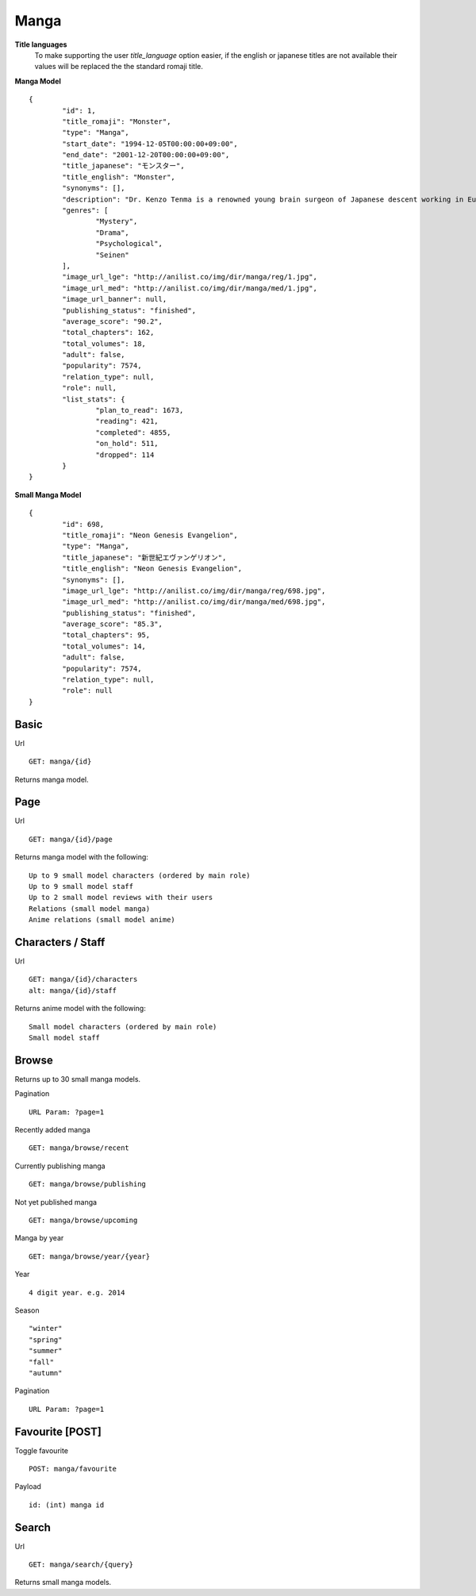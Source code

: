 Manga
==================================

**Title languages**
	To make supporting the user *title_language* option easier, if the english or japanese titles are not available their values will be replaced the the standard romaji title.

**Manga Model**
::
	{
		"id": 1,
		"title_romaji": "Monster",
		"type": "Manga",
		"start_date": "1994-12-05T00:00:00+09:00",
		"end_date": "2001-12-20T00:00:00+09:00",
		"title_japanese": "モンスター",
		"title_english": "Monster",
		"synonyms": [],
		"description": "Dr. Kenzo Tenma is a renowned young brain surgeon of Japanese descent working in Europe. Highly lauded by his peers as one of the great young minds that will revolutionize the field, he is blessed with a beautiful fianc&eacute; and is on the cusp of a high promotion in the hospital he works at. However, all of that is about to change with one critical decision that Dr. Tenma faces one night &ndash; whether to save the life of a young child or that of the town's mayor. Despite being pressured by his superiors to perform surgery on the mayor, his morals force him to perform the surgery on the young child, saving his life and forfeiting the mayor&rsquo;s. All of a sudden, Dr. Tenma&rsquo;s world is turned upside down by his decision leading to the loss of everything he previously had. A doctor is taught to believe that all life is equal; however, when a series of murders occur in the vicinity of Dr. Tenma, all of the evidence pointing to the young child who he saved, Tenma&rsquo;s beliefs are shaken.<br>\nNaoki Urasawa&rsquo;s Monster is a tale full of mystery, suspense and intrigue as Dr. Tenma journeys to find out the true identity of the young child. In turn, the fate of the world may depend on it.<br>\n[Written by MAL Rewrite]",
		"genres": [
			"Mystery",
			"Drama",
			"Psychological",
			"Seinen"
		],
		"image_url_lge": "http://anilist.co/img/dir/manga/reg/1.jpg",
		"image_url_med": "http://anilist.co/img/dir/manga/med/1.jpg",
		"image_url_banner": null,
		"publishing_status": "finished",
		"average_score": "90.2",
		"total_chapters": 162,
		"total_volumes": 18,
		"adult": false,
		"popularity": 7574,
		"relation_type": null,
		"role": null,
		"list_stats": {
			"plan_to_read": 1673,
			"reading": 421,
			"completed": 4855,
			"on_hold": 511,
			"dropped": 114
		}
	}

**Small Manga Model**
::
	{
		"id": 698,
		"title_romaji": "Neon Genesis Evangelion",
		"type": "Manga",
		"title_japanese": "新世紀エヴァンゲリオン",
		"title_english": "Neon Genesis Evangelion",
		"synonyms": [],
		"image_url_lge": "http://anilist.co/img/dir/manga/reg/698.jpg",
		"image_url_med": "http://anilist.co/img/dir/manga/med/698.jpg",
		"publishing_status": "finished",
		"average_score": "85.3",
		"total_chapters": 95,
		"total_volumes": 14,
		"adult": false,
		"popularity": 7574,
		"relation_type": null,
		"role": null
	}

==================================
Basic
==================================

Url
::
  GET: manga/{id}

Returns manga model.

==================================
Page
==================================

Url
::
  GET: manga/{id}/page

Returns manga model with the following:
::
	Up to 9 small model characters (ordered by main role)
	Up to 9 small model staff
	Up to 2 small model reviews with their users
	Relations (small model manga)
	Anime relations (small model anime)

==================================
Characters / Staff
==================================

Url
::
  GET: manga/{id}/characters
  alt: manga/{id}/staff

Returns anime model with the following:
::
	Small model characters (ordered by main role)
	Small model staff

==================================
Browse
==================================
Returns up to 30 small manga models.

Pagination
::
	URL Param: ?page=1

Recently added manga
::
	GET: manga/browse/recent

Currently publishing manga
::
	GET: manga/browse/publishing

Not yet published manga
::
	GET: manga/browse/upcoming

Manga by year
::
	GET: manga/browse/year/{year}

Year
::
	4 digit year. e.g. 2014
Season
::
	"winter"
	"spring"
	"summer"
	"fall"
	"autumn"

Pagination
::
	URL Param: ?page=1


==================================
Favourite [POST]
==================================

Toggle favourite
::
	POST: manga/favourite

Payload
::
	id: (int) manga id

==================================
Search
==================================
Url
::
  GET: manga/search/{query}

Returns small manga models.
